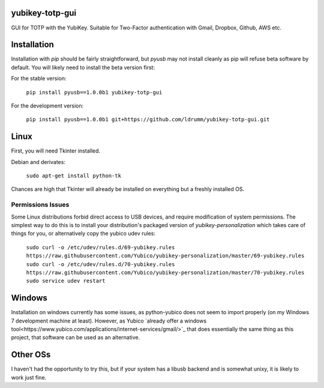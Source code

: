 yubikey-totp-gui
================

GUI for TOTP with the YubiKey.
Suitable for Two-Factor authentication with Gmail, Dropbox, Github, AWS etc.

Installation
============

Installation with `pip` should be fairly straightforward, but `pyusb` may not 
install cleanly as pip will refuse beta software by default. 
You will likely need to install the beta version first:

For the stable version:

    ``pip install pyusb==1.0.0b1 yubikey-totp-gui``

For the development version:

    ``pip install pyusb==1.0.0b1 git+https://github.com/ldrumm/yubikey-totp-gui.git``

Linux
=====

First, you will need Tkinter installed.

Debian and derivates:
    
    ``sudo apt-get install python-tk``

Chances are high that Tkinter will already be installed on everything but a 
freshly installed OS.

Permissions Issues
------------------
Some Linux distributions forbid direct access to USB devices, and require 
modification of system permissions. The simplest way to do this is to install
your distribution's packaged version of `yubikey-personalization` which takes
care of things for you, or alternatively copy the yubico udev rules:

    ``sudo curl -o /etc/udev/rules.d/69-yubikey.rules https://raw.githubusercontent.com/Yubico/yubikey-personalization/master/69-yubikey.rules
    sudo curl -o /etc/udev/rules.d/70-yubikey.rules https://raw.githubusercontent.com/Yubico/yubikey-personalization/master/70-yubikey.rules
    sudo service udev restart``

Windows
=======

Installation on windows currently has some issues, as python-yubico does not
seem to import properly (on my Windows 7 development machine at least). 
However, as Yubico `already offer a windows tool<https://www.yubico.com/applications/internet-services/gmail/>`_
that does essentially the same thing as this project, that software can be used 
as an alternative.

Other OSs
=========

I haven't had the opportunity to try this, but if your system has a libusb backend
and is somewhat unixy, it is likely to work just fine.

